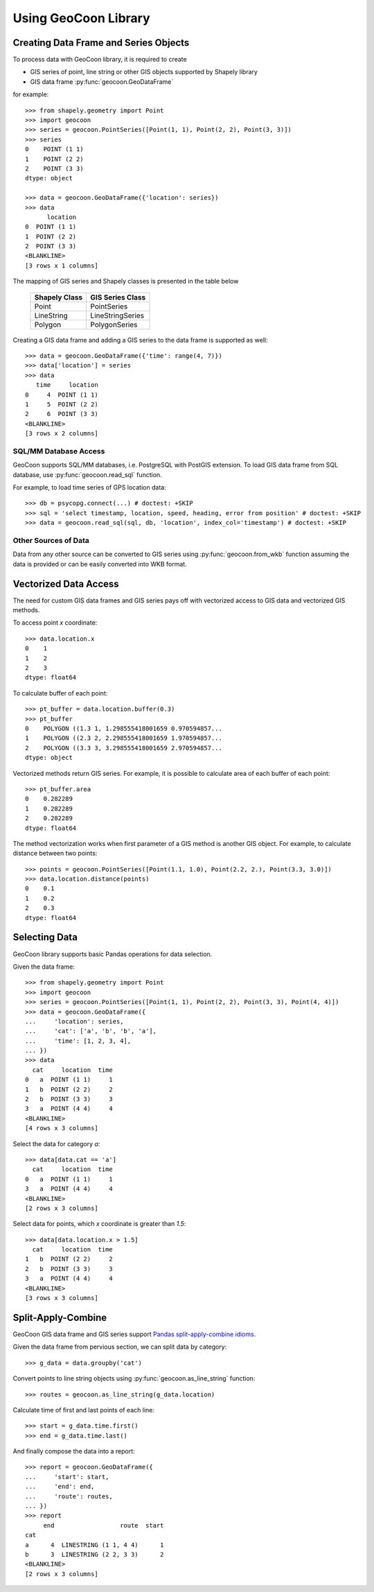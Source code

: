 Using GeoCoon Library
=====================

Creating Data Frame and Series Objects
--------------------------------------
To process data with GeoCoon library, it is required to create

* GIS series of point, line string or other GIS objects supported by
  Shapely library
* GIS data frame :py:func:`geocoon.GeoDataFrame`

for example::

    >>> from shapely.geometry import Point
    >>> import geocoon
    >>> series = geocoon.PointSeries([Point(1, 1), Point(2, 2), Point(3, 3)])
    >>> series
    0    POINT (1 1)
    1    POINT (2 2)
    2    POINT (3 3)
    dtype: object

    >>> data = geocoon.GeoDataFrame({'location': series})
    >>> data
          location
    0  POINT (1 1)
    1  POINT (2 2)
    2  POINT (3 3)
    <BLANKLINE>
    [3 rows x 1 columns]

The mapping of GIS series and Shapely classes is presented in the table
below

    =============== ===================
     Shapely Class    GIS Series Class
    =============== ===================
     Point           PointSeries
     LineString      LineStringSeries
     Polygon         PolygonSeries
    =============== ===================

Creating a GIS data frame and adding a GIS series to the data frame is supported as well::

    >>> data = geocoon.GeoDataFrame({'time': range(4, 7)})
    >>> data['location'] = series
    >>> data
       time     location
    0     4  POINT (1 1)
    1     5  POINT (2 2)
    2     6  POINT (3 3)
    <BLANKLINE>
    [3 rows x 2 columns]


SQL/MM Database Access
~~~~~~~~~~~~~~~~~~~~~~
GeoCoon supports SQL/MM databases, i.e. PostgreSQL with PostGIS extension.
To load GIS data frame from SQL database, use :py:func:`geocoon.read_sql`
function.

For example, to load time series of GPS location data::

    >>> db = psycopg.connect(...) # doctest: +SKIP
    >>> sql = 'select timestamp, location, speed, heading, error from position' # doctest: +SKIP
    >>> data = geocoon.read_sql(sql, db, 'location', index_col='timestamp') # doctest: +SKIP

Other Sources of Data
~~~~~~~~~~~~~~~~~~~~~
Data from any other source can be converted to GIS series using
:py:func:`geocoon.from_wkb` function assuming the data is provided or can
be easily converted into WKB format.

Vectorized Data Access
----------------------
The need for custom GIS data frames and GIS series pays off with vectorized
access to GIS data and vectorized GIS methods.

To access point `x` coordinate::

    >>> data.location.x
    0    1
    1    2
    2    3
    dtype: float64

To calculate buffer of each point::

    >>> pt_buffer = data.location.buffer(0.3)
    >>> pt_buffer
    0    POLYGON ((1.3 1, 1.298555418001659 0.970594857...
    1    POLYGON ((2.3 2, 2.298555418001659 1.970594857...
    2    POLYGON ((3.3 3, 3.298555418001659 2.970594857...
    dtype: object

Vectorized methods return GIS series. For example, it is possible to
calculate area of each buffer of each point::

    >>> pt_buffer.area
    0    0.282289
    1    0.282289
    2    0.282289
    dtype: float64

The method vectorization works when first parameter of a GIS method is
another GIS object. For example, to calculate distance between two points::

    >>> points = geocoon.PointSeries([Point(1.1, 1.0), Point(2.2, 2.), Point(3.3, 3.0)])
    >>> data.location.distance(points)
    0    0.1
    1    0.2
    2    0.3
    dtype: float64


Selecting Data
--------------
GeoCoon library supports basic Pandas operations for data selection.

Given the data frame::

    >>> from shapely.geometry import Point
    >>> import geocoon
    >>> series = geocoon.PointSeries([Point(1, 1), Point(2, 2), Point(3, 3), Point(4, 4)])
    >>> data = geocoon.GeoDataFrame({
    ...     'location': series,
    ...     'cat': ['a', 'b', 'b', 'a'],
    ...     'time': [1, 2, 3, 4],
    ... })
    >>> data
      cat     location  time
    0   a  POINT (1 1)     1
    1   b  POINT (2 2)     2
    2   b  POINT (3 3)     3
    3   a  POINT (4 4)     4
    <BLANKLINE>
    [4 rows x 3 columns]

Select the data for category `a`::

    >>> data[data.cat == 'a']
      cat     location  time
    0   a  POINT (1 1)     1
    3   a  POINT (4 4)     4
    <BLANKLINE>
    [2 rows x 3 columns]

Select data for points, which `x` coordinate is greater than `1.5`::

    >>> data[data.location.x > 1.5]
      cat     location  time
    1   b  POINT (2 2)     2
    2   b  POINT (3 3)     3
    3   a  POINT (4 4)     4
    <BLANKLINE>
    [3 rows x 3 columns]


Split-Apply-Combine
-------------------
GeoCoon GIS data frame and GIS series support
`Pandas split-apply-combine idioms <http://pandas.pydata.org/pandas-docs/stable/groupby.html>`_.

Given the data frame from pervious section, we can split data by category::

    >>> g_data = data.groupby('cat')

Convert points to line string objects using
:py:func:`geocoon.as_line_string` function::

    >>> routes = geocoon.as_line_string(g_data.location)

Calculate time of first and last points of each line::

    >>> start = g_data.time.first()
    >>> end = g_data.time.last()

And finally compose the data into a report::

    >>> report = geocoon.GeoDataFrame({
    ...     'start': start,
    ...     'end': end,
    ...     'route': routes,
    ... })
    >>> report
         end                  route  start
    cat                                   
    a      4  LINESTRING (1 1, 4 4)      1
    b      3  LINESTRING (2 2, 3 3)      2
    <BLANKLINE>
    [2 rows x 3 columns]


.. vim: sw=4:et:ai
